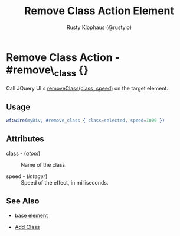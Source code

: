 # vim: sw=3 ts=3 ft=org

#+TITLE: Remove Class Action Element
#+STYLE: <LINK href='../stylesheet.css' rel='stylesheet' type='text/css' />
#+AUTHOR: Rusty Klophaus (@rustyio)
#+OPTIONS:   H:2 num:1 toc:1 \n:nil @:t ::t |:t ^:t -:t f:t *:t <:t
#+EMAIL: 
#+TEXT: [[http://nitrogenproject.com][Home]] | [[file:../index.org][Getting Started]] | [[file:../api.org][API]] | [[file:../elements.org][Elements]] | [[file:../actions.org][*Actions*]] | [[file:../validators.org][Validators]] | [[file:../handlers.org][Handlers]] | [[file:../config.org][Configuration Options]] | [[file:../advanced.org][Advanced Guides]] | [[file:../troubleshooting.org][Troubleshooting]] | [[file:../about.org][About]]

* Remove Class Action - #remove\_class {}

  Call JQuery UI's [[http://docs.jquery.com/UI/Effects/removeClass][removeClass(class, speed)]] on the target element.

** Usage

#+BEGIN_SRC erlang
   wf:wire(myDiv, #remove_class { class=selected, speed=1000 })
#+END_SRC

** Attributes

   + class - (/atom/) :: Name of the class.

   + speed - (/integer/) :: Speed of the effect, in milliseconds.

** See Also

   + [[./base.html][base element]]

   + [[file:./add_class.org][Add Class]]

 
